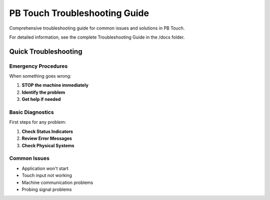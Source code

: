 PB Touch Troubleshooting Guide
===============================

Comprehensive troubleshooting guide for common issues and solutions in PB Touch.

For detailed information, see the complete Troubleshooting Guide in the /docs folder.

Quick Troubleshooting
---------------------

Emergency Procedures
~~~~~~~~~~~~~~~~~~~~

When something goes wrong:

1. **STOP the machine immediately**
2. **Identify the problem**
3. **Get help if needed**

Basic Diagnostics
~~~~~~~~~~~~~~~~~

First steps for any problem:

1. **Check Status Indicators**
2. **Review Error Messages**
3. **Check Physical Systems**

Common Issues
~~~~~~~~~~~~~

- Application won't start
- Touch input not working
- Machine communication problems
- Probing signal problems